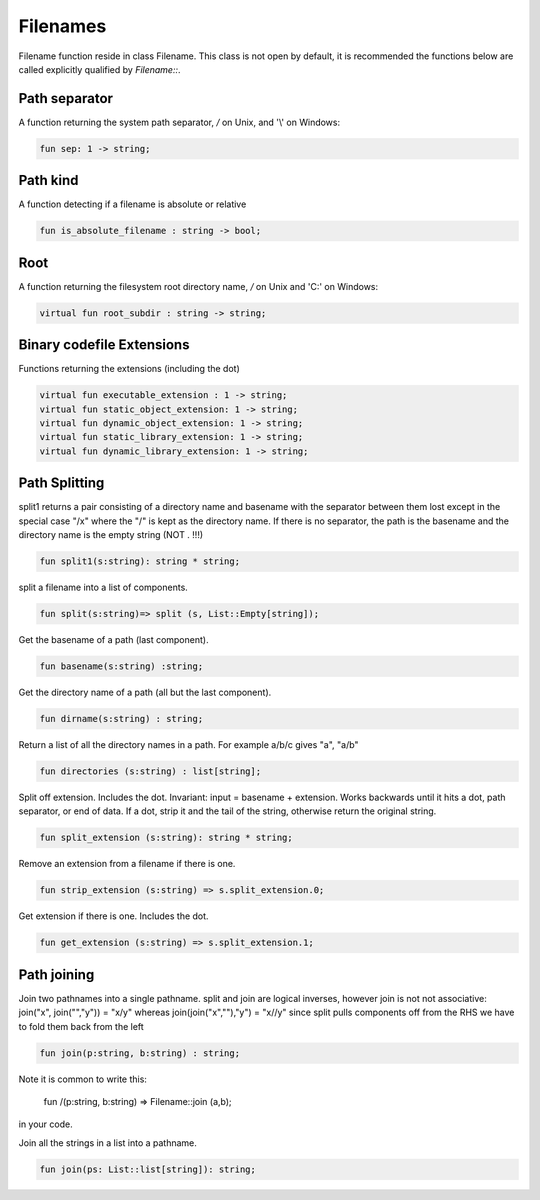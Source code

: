 Filenames
=========

Filename function reside in class Filename.
This class is not open by default, it is recommended the functions
below are called explicitly qualified by `Filename::`.

Path separator
++++++++++++++

A function returning the system path separator, `/` on Unix, and '\\' on Windows:

.. code-block:: felix

  fun sep: 1 -> string;

Path kind
+++++++++

A function detecting if a filename is absolute or relative

.. code-block:: felix

  fun is_absolute_filename : string -> bool;

Root
++++

A function returning the filesystem root directory name, `/` on Unix and 'C:\'
on Windows:

.. code-block:: felix

  virtual fun root_subdir : string -> string;

Binary codefile Extensions
++++++++++++++++++++++++++

Functions returning the extensions (including the dot)

.. code-block:: felix

  virtual fun executable_extension : 1 -> string;
  virtual fun static_object_extension: 1 -> string;
  virtual fun dynamic_object_extension: 1 -> string;
  virtual fun static_library_extension: 1 -> string;
  virtual fun dynamic_library_extension: 1 -> string;


Path Splitting
++++++++++++++

split1 returns a pair consisting of a directory name and basename
with the separator between them lost except in the special case
"/x" where the "/" is kept as the directory name.
If there is no separator, the path is the basename and
the directory name is the empty string (NOT . !!!)

.. code-block:: felix

  fun split1(s:string): string * string;

split a filename into a list of components.

.. code-block:: felix

  fun split(s:string)=> split (s, List::Empty[string]);

Get the basename of a path (last component).

.. code-block:: felix

  fun basename(s:string) :string;

Get the directory name of a path (all but the last component).

.. code-block:: felix

  fun dirname(s:string) : string;
  
Return a list of all the directory names in a path.
For example a/b/c gives "a", "a/b"

.. code-block:: felix

  fun directories (s:string) : list[string];

Split off extension. Includes the dot. 
Invariant: input = basename + extension.
Works backwards until it hits a dot, path separator,
or end of data. If a dot, strip it and the tail of the string,
otherwise return the original string.

.. code-block:: felix

  fun split_extension (s:string): string * string;

Remove an extension from a filename if there is one.

.. code-block:: felix

  fun strip_extension (s:string) => s.split_extension.0;

Get extension if there is one. Includes the dot.

.. code-block:: felix

  fun get_extension (s:string) => s.split_extension.1;


Path joining
++++++++++++

Join two pathnames into a single pathname.
split and join are logical inverses, however join is not
not associative: join("x", join("","y")) = "x/y"
whereas join(join("x",""),"y") = "x//y"
since split pulls components off from the RHS we have to
fold them back from the left

.. code-block:: felix

  fun join(p:string, b:string) : string;

Note it is common to write this:

  fun /(p:string, b:string) => Filename::join (a,b);

in your code.

 
Join all the strings in a list into a pathname.

.. code-block:: felix

  fun join(ps: List::list[string]): string;

